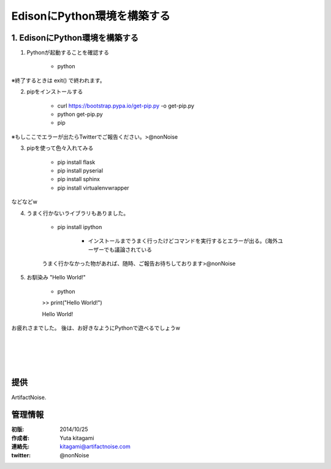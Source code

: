 ====================================================================
EdisonにPython環境を構築する
====================================================================

.. image:: ../img/intel.web.480.270.jpg
	:scale: 40%
	:target: http://www.intel.com/content/www/us/en/do-it-yourself/maker.html

.. image:: ../img/Edison11.JPG
	:scale: 50%

.. image:: ../img/EA05.JPG
	:scale: 30%

.. image:: ../img/Edison_top_view.png
	:scale: 30%


1. EdisonにPython環境を構築する
-------------------------------------
(1) Pythonが起動することを確認する

	- python

※終了するときは exit() で終われます。

(2) pipをインストールする

	- curl https://bootstrap.pypa.io/get-pip.py -o get-pip.py

	- python get-pip.py

	- pip

※もしここでエラーが出たらTwitterでご報告ください。>@nonNoise


(3) pipを使って色々入れてみる


	- pip install flask
	- pip install pyserial
	- pip install sphinx
	- pip install virtualenvwrapper

などなどw

(4) うまく行かないライブラリもありました。

	- pip install ipython

		- インストールまでうまく行ったけどコマンドを実行するとエラーが出る。(海外ユーザーでも議論されている

	うまく行かなかった物があれば、随時、ご報告お待ちしております>@nonNoise


(5) お馴染み "Hello World!"

	- python

	>> print("Hello World!")

	Hello World!


お疲れさまでした。
後は、お好きなようにPythonで遊べるでしょうw

|

|

|

|


提供
--------------------------------

ArtifactNoise.

.. image:: ../img/ANlogoMark02.png
	:alt: ArtifactNoise
	:scale: 40%
	:target: http://artifactnoise.com


管理情報
------------------------------------------------

:初版: 2014/10/25

:作成者: Yuta kitagami
:連絡先: kitagami@artifactnoise.com
:twitter: @nonNoise
